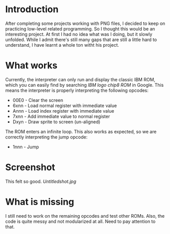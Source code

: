 * Introduction
After completing some projects working with PNG files, I decided to keep on practicing low-level related programming. So I thought this would be an interesting project. At first I had no idea what was I doing, but it slowly unfolded.
While I admit there's still many gaps that are still a little hard to understand, I have learnt a whole ton witht his project.


* What works
Currently, the interpreter can only run and display the classic IBM ROM, which you can easily find by searching /IBM logo chip8 ROM/ in Google.
This means the interpreter is properly interpreting the following opcodes:

- 00E0 - Clear the screen
- 6xnn - Load normal register with immediate value
- Annn - Load index register with immediate value
- 7xnn - Add immediate value to normal register
- Dxyn - Draw sprite to screen (un-aligned)

The ROM enters an infinite loop. This also works as expected, so we are correctly interpreting the jump opcode:
- 1nnn - Jump

* Screenshot
This felt so good.
[[Untitledshot.jpg]]

* What is missing
I still need to work on the remaining opcodes and test other ROMs. Also, the code is quite messy and not modularized at all. Need to pay attention to that.

